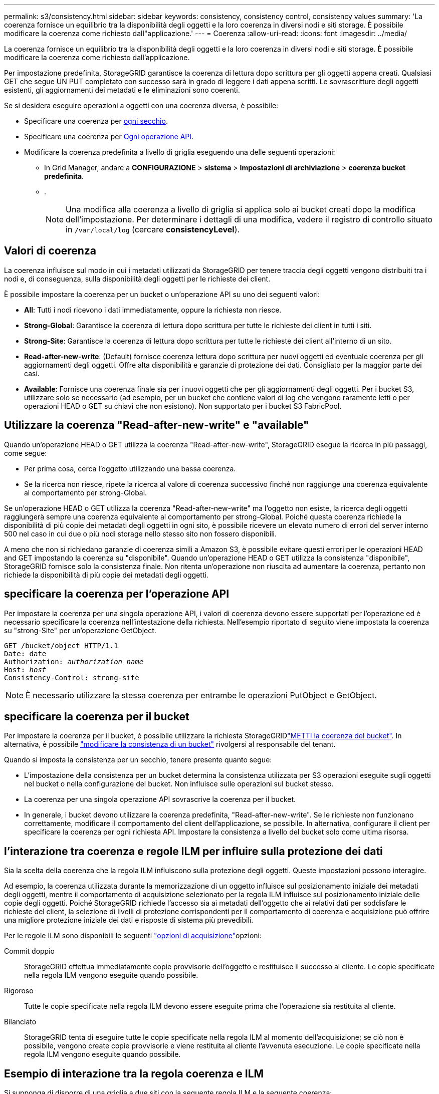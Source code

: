 ---
permalink: s3/consistency.html 
sidebar: sidebar 
keywords: consistency, consistency control, consistency values 
summary: 'La coerenza fornisce un equilibrio tra la disponibilità degli oggetti e la loro coerenza in diversi nodi e siti storage. È possibile modificare la coerenza come richiesto dall"applicazione.' 
---
= Coerenza
:allow-uri-read: 
:icons: font
:imagesdir: ../media/


[role="lead"]
La coerenza fornisce un equilibrio tra la disponibilità degli oggetti e la loro coerenza in diversi nodi e siti storage. È possibile modificare la coerenza come richiesto dall'applicazione.

Per impostazione predefinita, StorageGRID garantisce la coerenza di lettura dopo scrittura per gli oggetti appena creati. Qualsiasi GET che segue UN PUT completato con successo sarà in grado di leggere i dati appena scritti. Le sovrascritture degli oggetti esistenti, gli aggiornamenti dei metadati e le eliminazioni sono coerenti.

Se si desidera eseguire operazioni a oggetti con una coerenza diversa, è possibile:

* Specificare una coerenza per <<bucket-consistency,ogni secchio>>.
* Specificare una coerenza per <<api-operation-consistency-control,Ogni operazione API>>.
* Modificare la coerenza predefinita a livello di griglia eseguendo una delle seguenti operazioni:
+
** In Grid Manager, andare a *CONFIGURAZIONE* > *sistema* > *Impostazioni di archiviazione* > *coerenza bucket predefinita*.
** .
+

NOTE: Una modifica alla coerenza a livello di griglia si applica solo ai bucket creati dopo la modifica dell'impostazione. Per determinare i dettagli di una modifica, vedere il registro di controllo situato in `/var/local/log` (cercare *consistencyLevel*).







== Valori di coerenza

La coerenza influisce sul modo in cui i metadati utilizzati da StorageGRID per tenere traccia degli oggetti vengono distribuiti tra i nodi e, di conseguenza, sulla disponibilità degli oggetti per le richieste dei client.

È possibile impostare la coerenza per un bucket o un'operazione API su uno dei seguenti valori:

* *All*: Tutti i nodi ricevono i dati immediatamente, oppure la richiesta non riesce.
* *Strong-Global*: Garantisce la coerenza di lettura dopo scrittura per tutte le richieste dei client in tutti i siti.
* *Strong-Site*: Garantisce la coerenza di lettura dopo scrittura per tutte le richieste dei client all'interno di un sito.
* *Read-after-new-write*: (Default) fornisce coerenza lettura dopo scrittura per nuovi oggetti ed eventuale coerenza per gli aggiornamenti degli oggetti. Offre alta disponibilità e garanzie di protezione dei dati. Consigliato per la maggior parte dei casi.
* *Available*: Fornisce una coerenza finale sia per i nuovi oggetti che per gli aggiornamenti degli oggetti. Per i bucket S3, utilizzare solo se necessario (ad esempio, per un bucket che contiene valori di log che vengono raramente letti o per operazioni HEAD o GET su chiavi che non esistono). Non supportato per i bucket S3 FabricPool.




== Utilizzare la coerenza "Read-after-new-write" e "available"

Quando un'operazione HEAD o GET utilizza la coerenza "Read-after-new-write", StorageGRID esegue la ricerca in più passaggi, come segue:

* Per prima cosa, cerca l'oggetto utilizzando una bassa coerenza.
* Se la ricerca non riesce, ripete la ricerca al valore di coerenza successivo finché non raggiunge una coerenza equivalente al comportamento per strong-Global.


Se un'operazione HEAD o GET utilizza la coerenza "Read-after-new-write" ma l'oggetto non esiste, la ricerca degli oggetti raggiungerà sempre una coerenza equivalente al comportamento per strong-Global. Poiché questa coerenza richiede la disponibilità di più copie dei metadati degli oggetti in ogni sito, è possibile ricevere un elevato numero di errori del server interno 500 nel caso in cui due o più nodi storage nello stesso sito non fossero disponibili.

A meno che non si richiedano garanzie di coerenza simili a Amazon S3, è possibile evitare questi errori per le operazioni HEAD and GET impostando la coerenza su "disponibile". Quando un'operazione HEAD o GET utilizza la consistenza "disponibile", StorageGRID fornisce solo la consistenza finale. Non ritenta un'operazione non riuscita ad aumentare la coerenza, pertanto non richiede la disponibilità di più copie dei metadati degli oggetti.



== [[api-Operation-Consistency-control]]specificare la coerenza per l'operazione API

Per impostare la coerenza per una singola operazione API, i valori di coerenza devono essere supportati per l'operazione ed è necessario specificare la coerenza nell'intestazione della richiesta. Nell'esempio riportato di seguito viene impostata la coerenza su "strong-Site" per un'operazione GetObject.

[listing, subs="specialcharacters,quotes"]
----
GET /bucket/object HTTP/1.1
Date: date
Authorization: _authorization name_
Host: _host_
Consistency-Control: strong-site
----

NOTE: È necessario utilizzare la stessa coerenza per entrambe le operazioni PutObject e GetObject.



== [[bucket-Consistency]]specificare la coerenza per il bucket

Per impostare la coerenza per il bucket, è possibile utilizzare la richiesta StorageGRIDlink:put-bucket-consistency-request.html["METTI la coerenza del bucket"]. In alternativa, è possibile link:../tenant/manage-bucket-consistency.html#change-bucket-consistency["modificare la consistenza di un bucket"] rivolgersi al responsabile del tenant.

Quando si imposta la consistenza per un secchio, tenere presente quanto segue:

* L'impostazione della consistenza per un bucket determina la consistenza utilizzata per S3 operazioni eseguite sugli oggetti nel bucket o nella configurazione del bucket. Non influisce sulle operazioni sul bucket stesso.
* La coerenza per una singola operazione API sovrascrive la coerenza per il bucket.
* In generale, i bucket devono utilizzare la coerenza predefinita, "Read-after-new-write". Se le richieste non funzionano correttamente, modificare il comportamento del client dell'applicazione, se possibile. In alternativa, configurare il client per specificare la coerenza per ogni richiesta API. Impostare la consistenza a livello del bucket solo come ultima risorsa.




== [[how-Consistency-and-ILM-rules-interact]]l'interazione tra coerenza e regole ILM per influire sulla protezione dei dati

Sia la scelta della coerenza che la regola ILM influiscono sulla protezione degli oggetti. Queste impostazioni possono interagire.

Ad esempio, la coerenza utilizzata durante la memorizzazione di un oggetto influisce sul posizionamento iniziale dei metadati degli oggetti, mentre il comportamento di acquisizione selezionato per la regola ILM influisce sul posizionamento iniziale delle copie degli oggetti. Poiché StorageGRID richiede l'accesso sia ai metadati dell'oggetto che ai relativi dati per soddisfare le richieste del client, la selezione di livelli di protezione corrispondenti per il comportamento di coerenza e acquisizione può offrire una migliore protezione iniziale dei dati e risposte di sistema più prevedibili.

Per le regole ILM sono disponibili le seguenti link:../ilm/data-protection-options-for-ingest.html["opzioni di acquisizione"]opzioni:

Commit doppio:: StorageGRID effettua immediatamente copie provvisorie dell'oggetto e restituisce il successo al cliente. Le copie specificate nella regola ILM vengono eseguite quando possibile.
Rigoroso:: Tutte le copie specificate nella regola ILM devono essere eseguite prima che l'operazione sia restituita al cliente.
Bilanciato:: StorageGRID tenta di eseguire tutte le copie specificate nella regola ILM al momento dell'acquisizione; se ciò non è possibile, vengono create copie provvisorie e viene restituita al cliente l'avvenuta esecuzione. Le copie specificate nella regola ILM vengono eseguite quando possibile.




== Esempio di interazione tra la regola coerenza e ILM

Si supponga di disporre di una griglia a due siti con la seguente regola ILM e la seguente coerenza:

* *ILM rule*: Creare due copie di oggetti, una nel sito locale e una in un sito remoto. USA un comportamento di acquisizione rigoroso.
* *Coerenza*: Strong-Global (i metadati degli oggetti vengono immediatamente distribuiti a tutti i siti).


Quando un client memorizza un oggetto nella griglia, StorageGRID esegue entrambe le copie degli oggetti e distribuisce i metadati a entrambi i siti prima di restituire il risultato al client.

L'oggetto è completamente protetto contro la perdita al momento dell'acquisizione del messaggio di successo. Ad esempio, se il sito locale viene perso poco dopo l'acquisizione, le copie dei dati dell'oggetto e dei metadati dell'oggetto rimangono nel sito remoto. L'oggetto è completamente recuperabile.

Se invece si è utilizzata la stessa regola ILM e la coerenza del sito sicuro, il client potrebbe ricevere un messaggio di successo dopo la replica dei dati dell'oggetto nel sito remoto ma prima della distribuzione dei metadati dell'oggetto. In questo caso, il livello di protezione dei metadati degli oggetti non corrisponde al livello di protezione dei dati degli oggetti. Se il sito locale viene perso poco dopo l'acquisizione, i metadati dell'oggetto andranno persi. Impossibile recuperare l'oggetto.

L'interrelazione tra coerenza e regole ILM può essere complessa. Contattare NetApp per assistenza.
